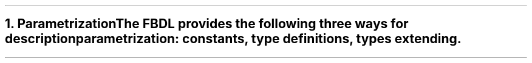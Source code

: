.bp
.NH
.XN Parametrization
.LP
The FBDL provides the following three ways for description parametrization:
.BL
constants,
.BL
type definitions,
.BL
types extending.

